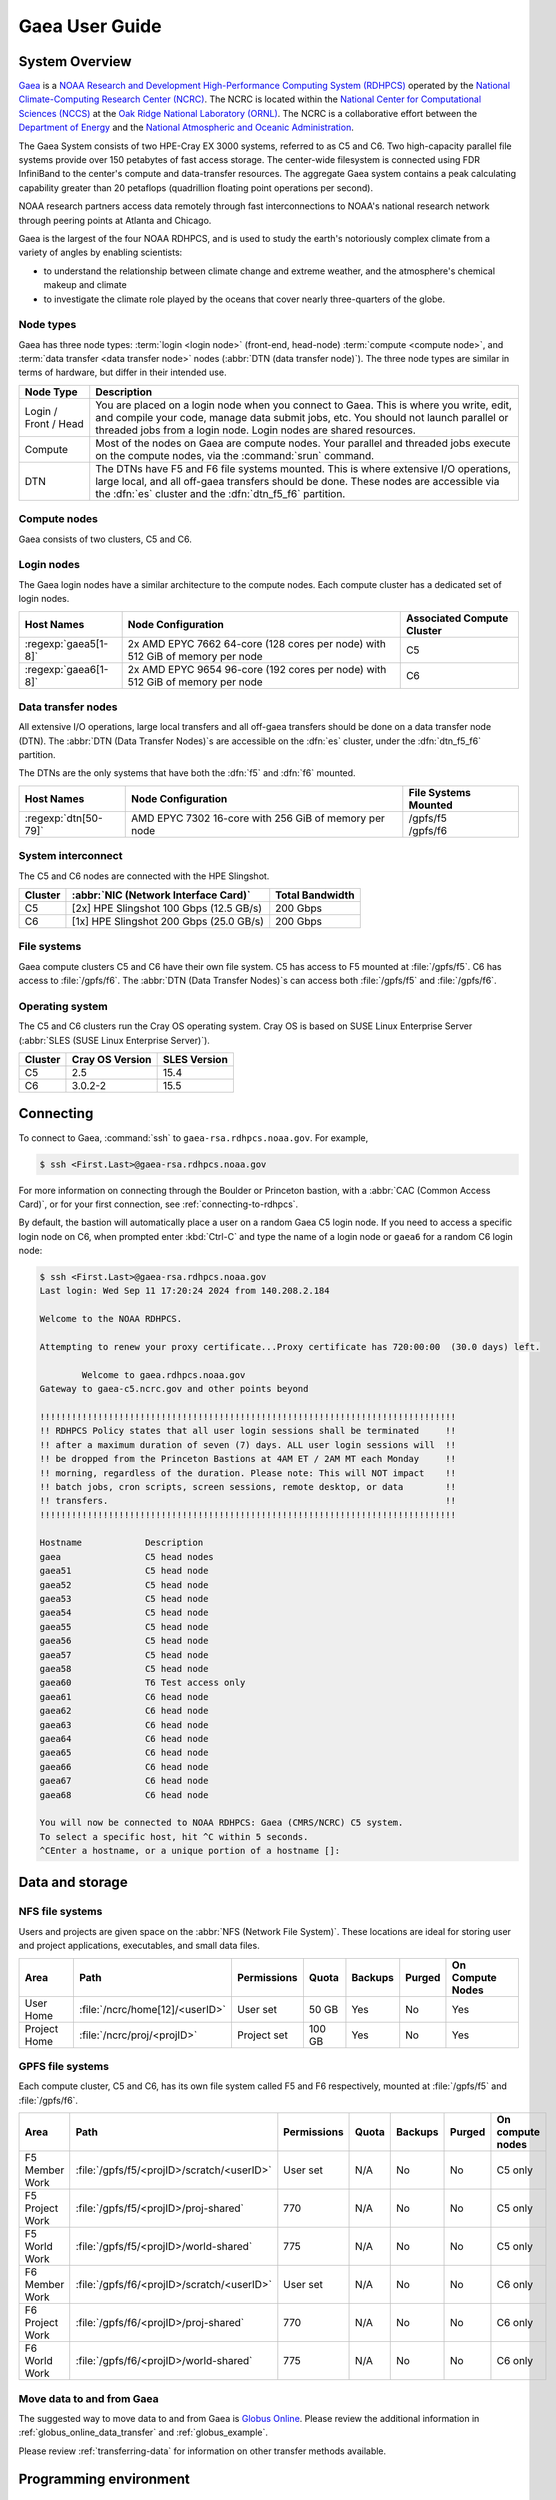 .. _gaea-user-guide:

###############
Gaea User Guide
###############

.. image:: /images/Gaea_web.jpg


.. _gaea-system-overview:

***************
System Overview
***************

`Gaea
<https://www.noaa.gov/organization/information-technology/gaea>`_ is
a `NOAA Research and Development High-Performance Computing System
(RDHPCS) <https://www.noaa.gov/information-technology/hpcc>`_ operated
by the `National Climate-Computing Research Center (NCRC)
<https://www.ncrc.gov/>`_.  The NCRC is located within the `National
Center for Computational Sciences (NCCS)
<https://www.ornl.gov/division/nccs>`_ at the `Oak Ridge National
Laboratory (ORNL) <https://www.ornl.gov/>`_.   The NCRC is a
collaborative effort between the `Department of Energy
<https://www.energy.gov/>`_ and the `National Atmospheric and Oceanic
Administration <https://www.noaa.gov/>`_.

The Gaea System consists of two HPE-Cray EX 3000 systems, referred to as C5 and
C6.  Two high-capacity parallel file systems provide over 150 petabytes of fast
access storage. The center-wide filesystem is connected using FDR InfiniBand to
the center's compute and data-transfer resources. The aggregate Gaea system
contains a peak calculating capability greater than 20 petaflops (quadrillion
floating point operations per second).

NOAA research partners access data remotely through fast
interconnections to NOAA's national research network through peering
points at Atlanta and Chicago.

.. grid:: 4

  .. grid-item-card::
    :class-header: sd-bg-muted sd-text-light


    C5
    ^^^

    * HPE-EX Cray X3000

    * 1,920 compute nodes (2 x AMD EPYC 7H12 2.6GHz 64-cores per socket)

    * HPE Slingshot Interconnect

    * 264GB DDR4 per node; 500TB total

    * 10.22 PF peak

  .. grid-item-card::
    :class-header: sd-bg-muted sd-text-light

    F5 File System
    ^^^

    * IBM Spectrum Scale

    * 75 PB

    * IBM Elastic Storage Server 3500 running GPFS 5.1

  .. grid-item-card::
    :class-header: sd-bg-muted sd-text-light

    C6
    ^^^

    *  HPE-EX Cray X3000

    * 1,520 compute nodes (2 x AMD EPYC 9654 2.4GHz base 96-cores per socket)

    * HPE Slingshot Interconnect

    * 384GB DDR4 per node; 584TB total

    * 11.21 PF peak (base)

  .. grid-item-card::
    :class-header: sd-bg-muted sd-text-light

    F6
    ^^^

    * IBM Spectrum Scale

    * 75 PB

    * IBM Elastic Storage Server 3500 running GPFS 5.1

Gaea is the largest of the four NOAA RDHPCS, and is used to study the
earth's notoriously complex climate from a variety of angles by
enabling scientists:

* to understand the relationship between climate change and extreme weather,
  and the atmosphere's chemical makeup and climate
* to investigate the climate role played by the oceans that cover nearly
  three-quarters of the globe.

.. _gaea-node-types:

Node types
==========

Gaea has three node types: :term:`login <login node>` (front-end, head-node)
:term:`compute <compute node>`, and :term:`data transfer <data transfer node>`
nodes (:abbr:`DTN (data transfer node)`).  The three node types are similar in
terms of hardware, but differ in their intended use.

+---------+----------------------------------------------------------------+
| Node    |                                                                |
| Type    | Description                                                    |
+=========+================================================================+
| Login   | You are placed on a login node when you connect to Gaea. This  |
| / Front | is where you write, edit, and compile your code, manage data   |
| / Head  | submit jobs, etc. You should not launch parallel or threaded   |
|         | jobs from a login node. Login nodes are shared resources.      |
+---------+----------------------------------------------------------------+
| Compute | Most of the nodes on Gaea are compute nodes. Your parallel and |
|         | threaded jobs execute on the compute nodes, via the            |
|         | :command:`srun` command.                                       |
+---------+----------------------------------------------------------------+
| DTN     | The DTNs have F5 and F6 file systems mounted.                  |
|         | This is where extensive I/O operations,                        |
|         | large local, and all off-gaea transfers should be done.  These |
|         | nodes are accessible via the :dfn:`es` cluster and the         |
|         | :dfn:`dtn_f5_f6` partition.                                    |
+---------+----------------------------------------------------------------+

.. _gaea-compute-nodes:

Compute nodes
=============

Gaea consists of two clusters, C5 and C6.

.. tab-set::

  .. tab-item:: C5
    :sync: C5

    The C5 compute nodes consist of [2x] 64 core AMD EPYC Zen 2 CPUs, with two
    hardware threads per physical core and 256 GiB of physical memory (2 GiB
    per core). C5 supports up to the AVX-2 :abbr:`ISA (Instruction Set
    Architecture)`.

    .. figure:: /images/C5-ComputeNodeDiagram.png

      Each C5 compute node has a total of 128 cores, in eight NUMA domains
      per node.  Each group of four cores share an 16 MB L3 cache.  Each CPU
      has eight lanes to the shared 256 GiB of node memory.

  .. tab-item:: C6
    :sync: C6

    The C6 compute nodes consist of [2x] 96 core AMD EPYC Zen 4 CPUs, with two
    hardware threads per physical core and 384 GiB of physical memory (2 GiB
    per core). C6 support up to the AVX-512 :abbr:`ISA (Instruction Set
    Architecture)`.

    .. figure:: /images/C6-ComputeNodeDiagram.png

      Each C6 compute node has a total of 192 cores, in eight NUMA domains per
      node.  Each group of six cores share a 48 MB L3 cache.  Each CPU has 12
      lanes to the shared 384 GiB of physical memory (2 GiB per core).


.. _gaea-login-nodes:

Login nodes
===========

The Gaea login nodes have a similar architecture to the compute nodes.  Each
compute cluster has a dedicated set of login nodes.

+----------------------+----------------------------+--------------------+
| Host Names           | Node Configuration         | Associated Compute |
|                      |                            | Cluster            |
+======================+============================+====================+
| :regexp:`gaea5[1-8]` | 2x AMD EPYC 7662 64-core   | C5                 |
|                      | (128 cores per node) with  |                    |
|                      | 512 GiB of memory per node |                    |
+----------------------+----------------------------+--------------------+
| :regexp:`gaea6[1-8]` | 2x AMD EPYC 9654 96-core   | C6                 |
|                      | (192 cores per node) with  |                    |
|                      | 512 GiB of memory per node |                    |
+----------------------+----------------------------+--------------------+

.. _gaea-dtn-nodes:

Data transfer nodes
===================

All extensive I/O operations, large local transfers and all off-gaea transfers
should be done on a data transfer node (DTN).  The :abbr:`DTN (Data Transfer
Nodes)`\ s are accessible on the :dfn:`es` cluster, under the :dfn:`dtn_f5_f6`
partition.

The DTNs are the only systems that have both the :dfn:`f5` and :dfn:`f6`
mounted.

+----------------------+----------------------------+--------------------+
| Host Names           | Node Configuration         | File Systems       |
|                      |                            | Mounted            |
+======================+============================+====================+
| :regexp:`dtn[50-79]` | AMD EPYC 7302 16-core with || /gpfs/f5          |
|                      | 256 GiB of memory per node || /gpfs/f6          |
+----------------------+----------------------------+--------------------+

System interconnect
===================

The C5 and C6 nodes are connected with the HPE Slingshot.

+---------+--------------------------------------+-------------+
| Cluster | :abbr:`NIC (Network Interface Card)` | Total       |
|         |                                      | Bandwidth   |
+=========+======================================+=============+
| C5      | [2x] HPE Slingshot 100 Gbps (12.5    | 200 Gbps    |
|         | GB/s)                                |             |
+---------+--------------------------------------+-------------+
| C6      | [1x] HPE Slingshot 200 Gbps (25.0    | 200 Gbps    |
|         | GB/s)                                |             |
+---------+--------------------------------------+-------------+

File systems
============

Gaea compute clusters C5 and C6 have their own file system.  C5 has
access to F5 mounted at :file:`/gpfs/f5`.  C6 has access to :file:`/gpfs/f6`.
The :abbr:`DTN (Data Transfer Nodes)`\ s can access both :file:`/gpfs/f5` and
:file:`/gpfs/f6`.

Operating system
================

The C5 and C6 clusters run the Cray OS operating system.  Cray OS is based on
SUSE Linux Enterprise Server (:abbr:`SLES (SUSE Linux Enterprise Server)`).

+---------+---------+---------+
| Cluster | Cray OS | SLES    |
|         | Version | Version |
+=========+=========+=========+
| C5      | 2.5     | 15.4    |
+---------+---------+---------+
| C6      | 3.0.2-2 | 15.5    |
+---------+---------+---------+

.. _HPE Cray EX Documentation: https://support.hpe.com/connect/s/product?kmpmoid=1013083813
.. _HPE Cray Programming Environment: https://cpe.ext.hpe.com/docs/latest/index.html

.. seealso::

    `HPE Cray EX Documentation`_
        Documentation specific for the HPE Cray EX 3000 compute system.

    `HPE Cray Programming Environment`_
        Documentation that covers the HPE Cray Programming Environment.

**********
Connecting
**********

To connect to Gaea, :command:`ssh` to ``gaea-rsa.rdhpcs.noaa.gov``.  For
example,

.. code-block:: shell

    $ ssh <First.Last>@gaea-rsa.rdhpcs.noaa.gov

For more information on connecting through the Boulder or Princeton bastion,
with a :abbr:`CAC (Common Access Card)`, or for your first connection, see
:ref:`connecting-to-rdhpcs`.

By default, the bastion will automatically place a user on a random Gaea C5
login node.  If you need to access a specific login node on C6, when prompted
enter :kbd:`Ctrl-C` and type the name of a login node or ``gaea6`` for a random
C6 login node:

.. cSpell:ignore CMRS
.. code-block:: shell

    $ ssh <First.Last>@gaea-rsa.rdhpcs.noaa.gov
    Last login: Wed Sep 11 17:20:24 2024 from 140.208.2.184

    Welcome to the NOAA RDHPCS.

    Attempting to renew your proxy certificate...Proxy certificate has 720:00:00  (30.0 days) left.

            Welcome to gaea.rdhpcs.noaa.gov
    Gateway to gaea-c5.ncrc.gov and other points beyond

    !!!!!!!!!!!!!!!!!!!!!!!!!!!!!!!!!!!!!!!!!!!!!!!!!!!!!!!!!!!!!!!!!!!!!!!!!!!!!!!
    !! RDHPCS Policy states that all user login sessions shall be terminated     !!
    !! after a maximum duration of seven (7) days. ALL user login sessions will  !!
    !! be dropped from the Princeton Bastions at 4AM ET / 2AM MT each Monday     !!
    !! morning, regardless of the duration. Please note: This will NOT impact    !!
    !! batch jobs, cron scripts, screen sessions, remote desktop, or data        !!
    !! transfers.                                                                !!
    !!!!!!!!!!!!!!!!!!!!!!!!!!!!!!!!!!!!!!!!!!!!!!!!!!!!!!!!!!!!!!!!!!!!!!!!!!!!!!!

    Hostname            Description
    gaea                C5 head nodes
    gaea51              C5 head node
    gaea52              C5 head node
    gaea53              C5 head node
    gaea54              C5 head node
    gaea55              C5 head node
    gaea56              C5 head node
    gaea57              C5 head node
    gaea58              C5 head node
    gaea60              T6 Test access only
    gaea61              C6 head node
    gaea62              C6 head node
    gaea63              C6 head node
    gaea64              C6 head node
    gaea65              C6 head node
    gaea66              C6 head node
    gaea67              C6 head node
    gaea68              C6 head node

    You will now be connected to NOAA RDHPCS: Gaea (CMRS/NCRC) C5 system.
    To select a specific host, hit ^C within 5 seconds.
    ^CEnter a hostname, or a unique portion of a hostname []:

****************
Data and storage
****************

NFS file systems
================

Users and projects are given space on the :abbr:`NFS (Network File System)`.
These locations are ideal for storing user and project applications,
executables, and small data files.

.. list-table::
    :header-rows: 1
    :align: left

    * - Area
      - Path
      - Permissions
      - Quota
      - Backups
      - Purged
      - On Compute Nodes
    * - User Home
      - :file:`/ncrc/home[12]/<userID>`
      - User set
      - 50 GB
      - Yes
      - No
      - Yes
    * - Project Home
      - :file:`/ncrc/proj/<projID>`
      - Project set
      - 100 GB
      - Yes
      - No
      - Yes


GPFS file systems
=================

Each compute cluster, C5 and C6, has its own file system called F5 and F6
respectively, mounted at :file:`/gpfs/f5` and :file:`/gpfs/f6`.

.. list-table::
    :header-rows: 1
    :align: left

    * - Area
      - Path
      - Permissions
      - Quota
      - Backups
      - Purged
      - On compute nodes
    * - F5 Member Work
      - :file:`/gpfs/f5/<projID>/scratch/<userID>`
      - User set
      - N/A
      - No
      - No
      - C5 only
    * - F5 Project Work
      - :file:`/gpfs/f5/<projID>/proj-shared`
      - 770
      - N/A
      - No
      - No
      - C5 only
    * - F5 World Work
      - :file:`/gpfs/f5/<projID>/world-shared`
      - 775
      - N/A
      - No
      - No
      - C5 only
    * - F6 Member Work
      - :file:`/gpfs/f6/<projID>/scratch/<userID>`
      - User set
      - N/A
      - No
      - No
      - C6 only
    * - F6 Project Work
      - :file:`/gpfs/f6/<projID>/proj-shared`
      - 770
      - N/A
      - No
      - No
      - C6 only
    * - F6 World Work
      - :file:`/gpfs/f6/<projID>/world-shared`
      - 775
      - N/A
      - No
      - No
      - C6 only

Move data to and from Gaea
==========================

The suggested way to move data to and from Gaea is `Globus Online
<https://app.globus.org>`_.  Please review the additional information in
:ref:`globus_online_data_transfer` and :ref:`globus_example`.

Please review :ref:`transferring-data` for information on other transfer
methods available.

.. _gaea-programming-environment:

***********************
Programming environment
***********************

Gaea users are provided with many pre-installed software packages and
scientific libraries.  Environment management tools are used to handle
necessary changes to the shell.

Please refer to the `HPE Cray Programming Environment`_ documentation for
specifics.

.. _gaea-environment-modules:

Environment Modules
===================

Environment modules are provided through `Lmod
<https://lmod.readthedocs.io/en/latest/>`_, a Lua-based module system for
dynamically altering shell environments. By managing changes to the shell’s
environment variables (such as ``PATH``, ``LD_LIBRARY_PATH``, and
``PKG_CONFIG_PATH``), Lmod allows you to alter the software available in your
shell environment without the risk of creating package and version combinations
that cannot coexist in a single environment.

General Usage
-------------

The interface to Lmod is provided by the :command:`module` command:

  .. cSpell:ignore modulename unuse MODULESPATH

+--------------------------------+--------------------------------------------+
| Command                        | Description                                |
+================================+============================================+
| ``module -t list``             | Shows a terse list of the currently loaded |
|                                | modules                                    |
+--------------------------------+--------------------------------------------+
| ``module avail``               | Shows a table of the currently available   |
|                                | modules                                    |
+--------------------------------+--------------------------------------------+
| ``module help <modulename>``   | Shows help information about               |
|                                | ``<modulename>``                           |
+--------------------------------+--------------------------------------------+
| ``module show <modulename>``   | Shows the environment changes made by the  |
|                                | ``<modulename>`` module file               |
+--------------------------------+--------------------------------------------+
| ``module spider <string>``     | Searches all possible modules according to |
|                                | <string>                                   |
+--------------------------------+--------------------------------------------+
| ``module load <modulename>     | Loads the given ``<modulename>``\ (s) into |
| [...]``                        | the current environment                    |
+--------------------------------+--------------------------------------------+
| ``module use <path>``          | Adds ``<path>`` to the module file search  |
|                                | cache and ``MODULESPATH``                  |
+--------------------------------+--------------------------------------------+
| ``module unuse <path>``        | Removes ``<path>`` from the module file    |
|                                | search cache and ``MODULESPATH``           |
+--------------------------------+--------------------------------------------+
| ``module purge``               | Unloads all modules                        |
+--------------------------------+--------------------------------------------+
| ``module reset``               | Resets loaded modules to system defaults   |
+--------------------------------+--------------------------------------------+
| ``module update``              | Reloads all currently loaded modules       |
+--------------------------------+--------------------------------------------+

Searching for Modules
---------------------

Modules with dependencies are only available when the underlying dependencies,
such as compiler families, are loaded. Thus, module avail will only display
modules that are compatible with the current state of the environment. To
search the entire hierarchy across all possible dependencies, the ``spider``
sub-command can be used as summarized in the following table.

+-----------------------------------------+-----------------------------------+
| Command                                 | Description                       |
+=========================================+===================================+
| ``module spider``                       | Shows the entire possible graph   |
|                                         | of modules                        |
+-----------------------------------------+-----------------------------------+
| ``module spider <modulename>``          | Searches for modules named        |
|                                         | ``<modulename>`` in the graph of  |
|                                         | possible modules                  |
+-----------------------------------------+-----------------------------------+
|``module spider <modulename>/<version>`` | Searches for a specific version   |
|                                         | of ``<modulename>`` in the graph  |
|                                         | of possible modules               |
+-----------------------------------------+-----------------------------------+
| ``module spider <string>``              | Searches for modulefiles          |
|                                         | containing ``<string>``           |
+-----------------------------------------+-----------------------------------+


Compilers
=========

Cray, AMD, NVIDIA, and GCC compilers are provided through modules on Gaea.
There is also a system/OS versions of GCC available in :file:`/usr/bin`. The
table below lists details about each of the module-provided compilers. Please
see the :ref:`gaea-compiling` section for more detailed information on
how using these modules to compile.

MPI
====

The MPI implementation available on Gaea is Cray's MPICH.


.. _gaea-compiling:

*********
Compiling
*********

.. _gaea-compilers:

Compilers
=========

Cray, AMD, NVIDIA, and GCC compilers are provided through modules on Gaea.
There is also a system/OS version of GCC available in :file:`/usr/bin`. The
table below lists details about each of the module-provided compilers.

.. important::

    It is highly recommended to use the Cray compiler wrappers (:command:`cc`,
    :command:`CC`, and :command:`ftn`) whenever possible. See the next section
    for more details.

.. cSpell:ignore aocc nvhpc oneapi craycc craycxx crayftn flang gfortran
.. cSpell:ignore icpx icc icpc ifort nvfortran craype
.. The following are substitutions to keep the table below the line length
   limit
.. |pe_aocc| replace:: ``PrgEnv-aocc``
.. |pe_cray| replace:: ``PrgEnv-cray``
.. |pe_gnu| replace:: ``PrgEnv-gnu``
.. |pe_intel| replace:: ``PrgEnv-intel``
.. |pe_nvhpc| replace:: ``PrgEnv-nvhpc``
.. |intel_cl| replace:: ``intel-classic``
.. |intel_oa| replace:: ``intel-oneapi``

+--------+-------------+----------------+----------+----------+---------------+
| Vendor | Programming | Compiler       | Language | Compiler | Compiler      |
|        | Environment | Module         |          | Wrapper  |               |
+========+=============+================+==========+==========+===============+
| AMD    | |pe_aocc|   | ``aocc``       | C        | ``cc``   | ``clang``     |
|        |             |                +----------+----------+---------------+
|        |             |                | C++      | ``CC``   | ``clang++``   |
|        |             |                +----------+----------+---------------+
|        |             |                | Fortran  | ``ftn``  | ``flang``     |
+--------+-------------+----------------+----------+----------+---------------+
| Cray   | |pe_cray|   | ``cce``        | C        | ``cc``   | ``craycc``    |
|        |             |                +----------+----------+---------------+
|        |             |                | C++      | ``CC``   | ``craycxx``   |
|        |             |                |          |          | or            |
|        |             |                |          |          | ``crayCC``    |
|        |             |                +----------+----------+---------------+
|        |             |                | Fortran  | ``ftn``  | ``crayftn``   |
+--------+-------------+----------------+----------+----------+---------------+
| GNU    | |pe_gnu|    | ``gcc-native`` | C        | ``cc``   | ``gcc``       |
|        |             |                +----------+----------+---------------+
|        |             |                | C++      | ``CC``   | ``g++``       |
|        |             |                +----------+----------+---------------+
|        |             |                | Fortran  | ``ftn``  | ``gfortran``  |
+--------+-------------+----------------+----------+----------+---------------+
| Intel  | |pe_intel|  | ``intel``      | C        | ``cc``   | ``icx``       |
|        |             |                +----------+----------+---------------+
|        |             |                | C++      | ``CC``   | ``icpx``      |
|        |             |                +----------+----------+---------------+
|        |             |                | Fortran  | ``ftn``  | ``ifort``     |
|        |             +----------------+----------+----------+---------------+
|        |             | |intel_cl|     | C        | ``cc``   | ``icc``       |
|        |             |                +----------+----------+---------------+
|        |             |                | C++      | ``CC``   | ``icpc``      |
|        |             |                +----------+----------+---------------+
|        |             |                | Fortran  | ``ftn``  | ``ifort``     |
|        |             +----------------+----------+----------+---------------+
|        |             | |intel_oa|     | C        | ``cc``   | ``icx``       |
|        |             |                +----------+----------+---------------+
|        |             |                | C++      | ``CC``   | ``icpx``      |
|        |             |                +----------+----------+---------------+
|        |             |                | Fortran  | ``ftn``  | ``ifx``       |
+--------+-------------+----------------+----------+----------+---------------+
| NVIDIA | |pe_nvhpc|  | ``nvhpc``      | C        | ``cc``   | ``nvc``       |
|        |             |                +----------+----------+---------------+
|        |             |                | C++      | ``CC``   | ``nvc++``     |
|        |             |                +----------+----------+---------------+
|        |             |                | Fortran  | ``ftn``  | ``nvfortran`` |
+--------+-------------+----------------+----------+----------+---------------+

.. note::

    The ``gcc-native`` compiler module was introduced in the December 2023
    release of the HPE/Cray Programming Environment (CrayPE) and replaces
    ``gcc``. ``gcc`` provides GCC installations that were packaged within
    CrayPE, while ``gcc-native`` provides GCC installations outside of CrayPE.

Cray programming environment and compiler wrappers
--------------------------------------------------

Cray provides ``PrgEnv-<compiler>`` modules (for example, ``PrgEnv-cray``) that
load compatible components of a specific compiler toolchain. The components
include the specified compiler as well as MPI, LibSci, and other libraries.
Loading the ``PrgEnv-<compiler>`` modules also defines a set of compiler
wrappers for that compiler toolchain that automatically add include paths and
link in libraries for Cray software. Compiler wrappers are provided for C
(:command:`cc`), C++ (:command:`CC`), and Fortran (:command:`ftn`).

For example, to load the Intel programming environment do:

.. code-block:: shell

    $ module load PrgEnv-intel

This module will setup your programming environment with paths to software and
libraries that are compatible with Intel host compilers.

.. note::

    Use the ``-craype-verbose`` compiler flag to display the full include and link
    information used by the Cray compiler wrappers. This must be called on a
    file, for example ``CC -craype-verbose test.cpp``.

.. _gaea-running:

************
Running jobs
************

Computational work on Gaea is performed by *jobs*. Jobs typically consist of
several components:

-  A batch submission script
-  A binary executable
-  A set of input files for the executable
-  A set of output files created by the executable

In general, the process for running a job is:

#. prepare executables and input files
#. write a batch script
#. submit the batch script to the batch scheduler
#. optionally monitor the job before and during execution

The following sections describe in detail how to create, submit, and manage
jobs for execution on Frontier. Frontier uses SchedMD's Slurm Workload Manager
as the batch scheduling system.


Login vs Compute Nodes
======================

Recall from the `System Overview <#system-overview>`_ that Gaea contains two
node types: Login and Compute. When you connect to the system, you are placed
on a *login* node. Login nodes are used for tasks such as code editing,
compiling, etc. They are shared among all users of the system, so it is not
appropriate to run tasks that are long or computationally intensive on login
nodes. Users should also limit the number of simultaneous tasks on login nodes
(e.g. concurrent tar commands, parallel make).

Compute nodes are the appropriate place for long-running,
computationally-intensive tasks. When you start a batch job, your batch script
(or interactive shell for batch-interactive jobs) runs on one of your allocated
compute nodes.

.. warning::

  Compute-intensive, memory-intensive, or other disruptive processes running on
  login nodes may be killed without warning.

Slurm
=====

Gaea uses `SchedMD <https://www.schedmd.com/>`_\ 's Slurm Workload Manager to
schedule and manage jobs. A few items related to Slurm are below.  See
:ref:`our local Slurm overview<slurm-scheduler>` or the official `Slurm
documentation <https://slurm.schedmd.com/documentation.html>`_ for more
information.

Slurm documentation is also available for each command via the :command:`man`
utility, and on the web at `<https://slurm.schedmd.com/man_index.html>`__.

.. seealso::

    `Slurm documentation`_
        The official SchedMD Slurm documentation.

Batch Scripts
-------------

The most common way to interact with the batch system is via batch scripts. A
batch script is simply a shell script with added directives to request various
resources from or provide certain information to the scheduling system.  Aside
from these directives, the batch script is simply the series of commands needed
to set up and run your job.

.. cSpell:ignore myjob.sl

To submit a batch script, use the command ``sbatch myjob.sl``, where
``myjob.sl`` is the bach script.

Consider the following batch script:

.. code-block:: bash
   :linenos:

   #!/bin/bash
   #SBATCH -M c5
   #SBATCH -A ABC123
   #SBATCH -J RunSim123
   #SBATCH -o %x-%j.out
   #SBATCH -t 1:00:00
   #SBATCH -p batch
   #SBATCH -N 1024

   cd /gpfs/f5/${SBATCH_ACCOUNT}/scratch/$USER/abc123/Run.456
   cp /gpfs/f5/${SBATCH_ACCOUNT/proj-shared/abc123/RunData/Input.456 ./Input.456
   srun ...
   cp my_output_file /gpfs/f5/${SBATCH_ACCOUNT}/proj-shared/abc123/RunData/Output.456

In the script, Slurm directives are preceded by ``#SBATCH``, making them appear
as comments to the shell. Slurm looks for these directives through the first
non-comment, non-whitespace line. Options after that will be ignored by Slurm
(and the shell).

+------+----------------------------------------------------------------------+
| Line | Description                                                          |
+======+======================================================================+
|    1 | Shell interpreter line                                               |
+------+----------------------------------------------------------------------+
|    2 | Gaea cluster to use                                                  |
+------+----------------------------------------------------------------------+
|    3 | RDHPCS project to charge                                             |
+------+----------------------------------------------------------------------+
|    4 | Job name                                                             |
+------+----------------------------------------------------------------------+
|    5 | Job standard output file (``%x`` will be replaced with the job name  |
|      | and ``%j`` with the Job ID)                                          |
+------+----------------------------------------------------------------------+
|    6 | Walltime requested (in ``HH:MM:SS`` format). See the table below for |
|      | other formats.                                                       |
+------+----------------------------------------------------------------------+
|    7 | Partition (queue) to use                                             |
+------+----------------------------------------------------------------------+
|    8 | Number of compute nodes requested                                    |
+------+----------------------------------------------------------------------+
|    9 | Blank line                                                           |
+------+----------------------------------------------------------------------+
|   10 | Change into the run directory                                        |
+------+----------------------------------------------------------------------+
|   11 | Copy the input file into place                                       |
+------+----------------------------------------------------------------------+
|   12 | Run the job ( add layout details )                                   |
+------+----------------------------------------------------------------------+
|   13 | Copy the output file to an appropriate location.                     |
+------+----------------------------------------------------------------------+

.. _frontier-interactive:

Interactive Jobs
----------------

Most users will find batch jobs an easy way to use the system, as they allow
you to "hand off" a job to the scheduler, allowing them to focus on other tasks
while their job waits in the queue and eventually runs. Occasionally, it is
necessary to run interactively, especially when developing, testing, modifying
or debugging a code.

Since all compute resources are managed and scheduled by Slurm, you can't
simply log into the system and immediately begin running parallel codes
interactively. Rather, you must request the appropriate resources from Slurm
and, if necessary, wait for them to become available. This is done through an
"interactive batch" job. Interactive batch jobs are submitted with the
:command:`salloc` command.  You request resources using the same options that
are passed via ``#SBATCH`` in a regular batch script (but without the
``#SBATCH`` prefix). For example, to request an interactive batch job with the
same resources that the batch script above requests, you would use ``salloc -A
ABC123 -J RunSim123 -t 1:00:00 -p batch -N 1024``. Note there is no option for
an output file if you are running interactively, so standard output and
standard error will be displayed to the terminal.

.. warning::

    Indicating your shell in your :command:`salloc` command, for example
    ``salloc ... /bin/bash``, is NOT recommended. This will cause your
    compute job to start on a login node, rather than automatically moving you
    to a compute node.

.. _common-slurm-options:

Common Slurm Options
--------------------

The table below summarizes options for submitted jobs. Unless otherwise noted,
they can be used for either batch scripts or interactive batch jobs. For
scripts, they can be added on the :command:`sbatch` command line or as a
``#SBATCH`` directive in the batch script. (If they're specified in both
places, the command line takes precedence.) This is only a subset of all
available options. Check the `Slurm Man Pages
<https://slurm.schedmd.com/man_index.html>`_ for a more complete list.

.. cSpell:ignore jobout joberr SIGUSR NODELIST usagefactor maxwall
.. table::
    :widths: 15 28 57

    +------------------------+----------------------------------+-------------------------------------------+
    | Option                 | Example Usage                    | Description                               |
    +========================+==================================+===========================================+
    | ``-A``                 | ``#SBATCH -A ABC123``            | Specifies the project to which the job    |
    |                        |                                  | should be charged                         |
    +------------------------+----------------------------------+-------------------------------------------+
    | ``-N``                 | ``#SBATCH -N 1024``              | Request 1024 nodes for the job            |
    +------------------------+----------------------------------+-------------------------------------------+
    | ``-t``                 | ``#SBATCH -t 4:00:00``           | Request a walltime of 4 hours.            |
    |                        |                                  | Walltime requests can be specified as     |
    |                        |                                  | minutes, hours:minutes,                   |
    |                        |                                  | hours:minutes:seconds, days-hours,        |
    |                        |                                  | days-hours:minutes, or                    |
    |                        |                                  | days-hours:minutes:seconds                |
    +------------------------+----------------------------------+-------------------------------------------+
    | ``--threads-per-core`` | ``#SBATCH --threads-per-core=2`` | Number of active hardware threads per     |
    |                        |                                  | core. Can be 1 or 2 (1 is default).       |
    |                        |                                  |                                           |
    |                        |                                  | **Must** be used if using                 |
    |                        |                                  | ``--threads-per-core=2`` in your ``srun`` |
    |                        |                                  | command.                                  |
    +------------------------+----------------------------------+-------------------------------------------+
    | ``-d``                 | ``#SBATCH -d afterok:12345``     | Specify job dependency (in this example,  |
    |                        |                                  | this job cannot start until job 12345     |
    |                        |                                  | exits with an exit code of 0. See the Job |
    |                        |                                  | Dependency section for more information.  |
    +------------------------+----------------------------------+-------------------------------------------+
    | ``-J``                 | ``#SBATCH -J MyJob123``          | Specify the job name (this will show up   |
    |                        |                                  | in queue listings)                        |
    +------------------------+----------------------------------+-------------------------------------------+
    | ``-o``                 | ``#SBATCH -o jobout.%j``         | File where job STDOUT will be directed    |
    |                        |                                  | (%j will be replaced with the job ID). If |
    |                        |                                  | no `-e` option is specified, job STDERR   |
    |                        |                                  | will be placed in this file, too.         |
    +------------------------+----------------------------------+-------------------------------------------+
    | ``-e``                 | ``#SBATCH -e joberr.%j``         | File where job STDERR will be directed    |
    |                        |                                  | (%j will be replaced with the job ID). If |
    |                        |                                  | no `-o` option is specified, job STDOUT   |
    |                        |                                  | will be placed in this file, too.         |
    +------------------------+----------------------------------+-------------------------------------------+
    | ``--mail-type``        | ``#SBATCH --mail-type=END``      | Send email for certain job actions. Can   |
    |                        |                                  | be a comma-separated list. Actions        |
    |                        |                                  | include BEGIN, END, FAIL, REQUEUE,        |
    |                        |                                  | INVALID_DEPEND, STAGE_OUT, ALL, and more. |
    +------------------------+----------------------------------+-------------------------------------------+
    | ``--mail-user``        | ``#SBATCH                        | Email address to be used for              |
    |                        | --mail-user=user@somewhere.com`` | notifications.                            |
    +------------------------+----------------------------------+-------------------------------------------+
    | ``--reservation``      | ``#SBATCH                        | Instructs Slurm to run a job on nodes     |
    |                        | --reservation=MyReservation.1``  | that are part of the specified re         |
    |                        |                                  | reservation                               |
    +------------------------+----------------------------------+-------------------------------------------+
    | ``-S``                 | ``#SBATCH -S 8``                 | Instructs Slurm to reserve a specific     |
    |                        |                                  | number of cores per node (default is 8).  |
    |                        |                                  | Reserved cores cannot be used by the      |
    |                        |                                  | application.                              |
    +------------------------+----------------------------------+-------------------------------------------+
    | ``--signal``           | ``#SBATCH --signal=USR1@300``    || Send the given signal to a job the       |
    |                        |                                  | specified time (in seconds) seconds       |
    |                        |                                  | before the job reaches its walltime. The  |
    |                        |                                  | signal can be by name or by number (i.e.  |
    |                        |                                  | both 10 and USR1 would send SIGUSR1).     |
    |                        |                                  ||                                          |
    |                        |                                  || Signaling a job can be used, for         |
    |                        |                                  | example, to force a job to write a        |
    |                        |                                  | checkpoint just before Slurm kills the    |
    |                        |                                  | job (note that this option only sends the |
    |                        |                                  | signal; the user must still make sure     |
    |                        |                                  | their job script traps the signal and     |
    |                        |                                  | handles it in the desired manner).        |
    |                        |                                  ||                                          |
    |                        |                                  || When used with ``sbatch``, the signal    |
    |                        |                                  | can be prefixed by "B:" (e.g.             |
    |                        |                                  | ``--signal=B:USR1@300``) to tell Slurm to |
    |                        |                                  | signal only the batch shell; otherwise    |
    |                        |                                  | all processes will be signaled.           |
    +------------------------+----------------------------------+-------------------------------------------+


Slurm Environment Variables
---------------------------

Slurm reads a number of environment variables, many of which can provide the
same information as the job options noted above. We recommend using the job
options rather than environment variables to specify job options, as it allows
you to have everything self-contained within the job submission script, instead
than having to remember what options you set for a given job.

Slurm also provides a number of environment variables within your running job.
The following table summarizes those that may be particularly useful within
your job:

+--------------------------+--------------------------------------------------+
| Variable                 | Description                                      |
+==========================+==================================================+
| ``$SLURM_SUBMIT_DIR``    | The directory from which the batch job was       |
|                          | submitted. By default, a new job starts in your  |
|                          | home directory. You can get back to the          |
|                          | directory of job submission with                 |
|                          | ``cd $SLURM_SUBMIT_DIR``. Note that this is not  |
|                          | necessarily the same directory in which the      |
|                          | batch script resides.                            |
+--------------------------+--------------------------------------------------+
| ``$SLURM_ACCOUNT``       | The account name supplied by the user.           |
+--------------------------+--------------------------------------------------+
| ``$SLURM_JOBID``         | The job's full identifier. A common use for      |
|                          | ``$SLURM_JOBID`` is to append the job's ID       |
|                          | to the standard output and error files.          |
+--------------------------+--------------------------------------------------+
| ``$SLURM_JOB_NUM_NODES`` | The number of nodes requested.                   |
+--------------------------+--------------------------------------------------+
| ``$SLURM_JOB_NAME``      | The job name supplied by the user.               |
+--------------------------+--------------------------------------------------+
| ``$SLURM_NODELIST``      | The list of nodes assigned to the job.           |
+--------------------------+--------------------------------------------------+


Job States
----------

A job will transition through several states during its lifetime. Common ones
include:

+-------+------------+--------------------------------------------------------+
| State | State      | Description                                            |
| Code  |            |                                                        |
+=======+============+========================================================+
| CA    | Canceled   | The job was canceled (could've been by the user or an  |
|       |            | administrator)                                         |
+-------+------------+--------------------------------------------------------+
| CD    | Completed  | The job completed successfully (exit code 0)           |
+-------+------------+--------------------------------------------------------+
| CG    | Completing | The job is in the process of completing (some          |
|       |            | processes may still be running)                        |
+-------+------------+--------------------------------------------------------+
| PD    | Pending    | The job is waiting for resources to be allocated       |
+-------+------------+--------------------------------------------------------+
| R     | Running    | The job is currently running                           |
+-------+------------+--------------------------------------------------------+


Job Reason Codes
----------------

In addition to state codes, jobs that are pending will have a *reason code* to
explain why the job is pending. Completed jobs will have a reason describing
how the job ended. Some codes you might see include:

+-------------------+---------------------------------------------------------+
| Reason            | Meaning                                                 |
+===================+=========================================================+
| Dependency        | Job has dependencies that have not been met             |
+-------------------+---------------------------------------------------------+
| JobHeldUser       | Job is held at user's request                           |
+-------------------+---------------------------------------------------------+
| JobHeldAdmin      | Job is held at system administrator's request           |
+-------------------+---------------------------------------------------------+
| Priority          | Other jobs with higher priority exist for the           |
|                   | partition/reservation                                   |
+-------------------+---------------------------------------------------------+
| Reservation       | The job is waiting for its reservation to become        |
|                   | available                                               |
+-------------------+---------------------------------------------------------+
| AssocMaxJobsLimit | The job is being held because the user/project has hit  |
|                   | the limit on running jobs                               |
+-------------------+---------------------------------------------------------+
| ReqNodeNotAvail   | The job requested a particular node, but it's currently |
|                   | unavailable (it's in use, reserved, down, draining,     |
|                   | etc.)                                                   |
+-------------------+---------------------------------------------------------+
| JobLaunchFailure  | Job failed to launch (could due to system problems,     |
|                   | invalid program name, etc.)                             |
+-------------------+---------------------------------------------------------+
| NonZeroExitCode   | The job exited with some code other than 0              |
+-------------------+---------------------------------------------------------+

Many other states and job reason codes exist. For a more complete description,
see the :manpage:`squeue(1)` man page.


Scheduling Policy
-----------------

In a simple batch queue system, jobs run in a first-in, first-out (FIFO) order.
This can lead to inefficient use of the system. If a large job is the next to
run, a strict FIFO queue can cause nodes to sit idle while waiting for the
large job to start. *Backfilling* would allow smaller, shorter jobs to use
those resources that would otherwise remain idle until the large job starts.
With the proper algorithm, they would do so without impacting the start time of
the large job. While this does make more efficient use of the system, it
encourages the submission of smaller jobs.


Job priority
------------

Slurm on Gaea uses the `Slurm priority/multifactor plugin
<https://slurm.schedmd.com/priority_multifactor.html>`_ to calculate a job's
priority.  The factors used are:

Age
    the length of time a job has been waiting in the queue, eligible to be
    scheduled

Fair-share
    the difference between the portion of the computing resources that has been
    promised (allocation) and the amount of resources that has been consumed.
    Gaea uses the `classic fairshare algorithm
    <https://slurm.schedmd.com/classic_fair_share.html>`_


:abbr:`QOS (Quality of Service)`
    a factor associated with each Quality Of Service (QOS)

.. note::

    Only the QOSes on the compute clusters will affect a job's priority value.


+----------+----------+--------+----------+-----------------------------------+
| QOS      | Priority | Usage  | Max      | Description                       |
|          | Factor   | Factor | Walltime |                                   |
+==========+==========+========+==========+===================================+
| normal   | 0.85     | 1.00   | 16 hours | The default QOS for compute       |
|          |          |        |          | cluster jobs                      |
+----------+----------+--------+----------+-----------------------------------+
| debug    | 1.00     | 1.00   | 1 hour   | The highest priority QOS.  Useful |
|          |          |        |          | for short, non-production work.   |
+----------+----------+--------+----------+-----------------------------------+
| urgent   | 0.95     | 1.00   | 16 hours | QOS to allow groups to prioritize |
|          |          |        |          | their project's jobs              |
+----------+----------+--------+----------+-----------------------------------+
| windfall | 0.00     | 0.00   | 16 hours | Lowest priority as only age and   |
|          |          |        |          | fair-share are used in priority   |
|          |          |        |          | calculation.  The windfall QOS    |
|          |          |        |          | will also keep jobs from          |
|          |          |        |          | affecting the project's overall   |
|          |          |        |          | fair-share                        |
+----------+----------+--------+----------+-----------------------------------+

.. note::

    Interactive jobs, that is jobs started with the :command:`salloc` command,
    will have the QOS *interactive* automatically added unless the ``--qos``
    option is used.  The *interactive* QOS has the same priority factor as the
    *debug* QOS.  However, users can only have a single *Interactive* job at
    any time.

.. note::

    The priority and usage factors for all QOSes can be found using the command
    :command:`sacctmgr show qos format=name,priority,usagefactor,maxwall`.

    The command :command:`sprio` can be used to see the current priority, and
    the age, fair-share, and qos factors for a specific jobs.

    The command :command:`sshare` will show the current shares (allocation),
    usage, and fair-share factors for all projects (allocations).

Partitions
----------

+---------+------------+-----+-------+----------+----------+------------------+
|         | Name       | Nodes       | Time                | Description      |
+         +            +-----+-------+----------+----------+                  +
| Cluster | Name       | Min | Max   | Default  | Maximum  |                  |
+=========+============+=====+=======+==========+==========+==================+
| C5 and  | batch      | 1   | 512   | 12:00:00 | 16:00:00 | Default for jobs |
| C6      |            |     |       |          |          | under the max    |
|         |            |     |       |          |          | node count.      |
+         +------------+-----+-------+----------+----------+------------------+
|         | novel      | 513 | *max* | 12:00:00 | 16:00:00 | Default for jobs |
|         |            |     |       |          |          | above the        |
|         |            |     |       |          |          | minimum node     |
|         |            |     |       |          |          | count.  This     |
|         |            |     |       |          |          | partition is     |
|         |            |     |       |          |          | only enabled     |
|         |            |     |       |          |          | after a system   |
|         |            |     |       |          |          | maintenance.     |
|         |            |     |       |          |          | Please alert the |
|         |            |     |       |          |          | HD if you need   |
|         |            |     |       |          |          | to run a job in  |
|         |            |     |       |          |          | this partition.  |
+---------+------------+-----+-------+----------+----------+------------------+
| ES      | eslogin_c5 | 1   | *max* | 12:00:00 | 16:00:00 | These jobs will  |
|         |            |     |       |          |          | run on the C5    |
|         |            |     |       |          |          | login nodes.     |
+         +------------+-----+-------+----------+----------+------------------+
|         | eslogin_c6 | 1   | *max* | 12:00:00 | 16:00:00 | These jobs will  |
|         |            |     |       |          |          | run on the C6    |
|         |            |     |       |          |          | login nodes.     |
+         +------------+-----+-------+----------+----------+------------------+
|         | dtn_f5_f6  | 513 | *max* | 12:00:00 | 16:00:00 | These jobs will  |
|         |            |     |       |          |          | run on the DTN   |
|         |            |     |       |          |          | nodes.  The DTN  |
|         |            |     |       |          |          | nodes have both  |
|         |            |     |       |          |          | F5 and F6        |
|         |            |     |       |          |          | mounted.         |
+         +------------+-----+-------+----------+----------+------------------+
|         | cron_c5    | 1   | *max* | 12:00:00 | 16:00:00 | Required         |
|         |            |     |       |          |          | partition for    |
|         |            |     |       |          |          | jobs run under   |
|         |            |     |       |          |          | scron on the C5  |
|         |            |     |       |          |          | login nodes.     |
+         +------------+-----+-------+----------+----------+------------------+
|         | cron_c6    | 1   | *max* | 12:00:00 | 16:00:00 | Required         |
|         |            |     |       |          |          | partition for    |
|         |            |     |       |          |          | jobs run under   |
|         |            |     |       |          |          | scron on the C6  |
|         |            |     |       |          |          | login nodes.     |
+---------+------------+-----+-------+----------+----------+------------------+

.. note::

    The partition information above, and additional information can be listed
    using the :command:`scontrol --cluster <cluster> show partition` where
    :command:`<cluster>` is the name of one of the available clusters.

Job Dependencies
----------------

Frequently, a job will need data from some other job in the queue, but it's
nonetheless convenient to submit the second job before the first finishes.
Slurm allows you to submit a job with constraints that will keep it from
running until these dependencies are met. These are specified with the ``-d``
option to Slurm. Common dependency flags are summarized below. In each of these
examples, only a single jobid is shown but you can specify multiple job IDs as
a colon-delimited list (i.e. ``#SBATCH -d afterok:12345:12346:12346``). For the
``after`` dependency, you can optionally specify a ``+time`` value for each
jobid.

.. table::
    :widths: 25 75

    +-----------------------------------+------------------------------------------------+
    | Flag                              | Meaning (for the dependent job)                |
    +===================================+================================================+
    | ``#SBATCH -d after:jobid[+time]`` | The job can start after the specified jobs     |
    |                                   | start or are canceled. The optional ``+time``  |
    |                                   | argument is a number of minutes. If specified, |
    |                                   | the job cannot start until that many minutes   |
    |                                   | have passed since the listed jobs start/are    |
    |                                   | canceled. If not specified, there is no delay. |
    +-----------------------------------+------------------------------------------------+
    | ``#SBATCH -d afterany:jobid``     | The job can start after the specified jobs     |
    |                                   | have ended (regardless of exit state)          |
    +-----------------------------------+------------------------------------------------+
    | ``#SBATCH -d afternotok:jobid``   | The job can start after the specified jobs     |
    |                                   | terminate in a failed (non-zero) state         |
    +-----------------------------------+------------------------------------------------+
    | ``#SBATCH -d afterok:jobid``      | The job can start after the specified jobs     |
    |                                   | complete successfully (i.e. zero exit code)    |
    +-----------------------------------+------------------------------------------------+
    | ``#SBATCH -d singleton``          | Job can begin after any previously-launched    |
    |                                   | job with the same name and from the same user  |
    |                                   | have completed. In other words, serialize the  |
    |                                   | running jobs based on username+jobname pairs.  |
    +-----------------------------------+------------------------------------------------+


Monitoring and modifying batch jobs
-----------------------------------

Holding and releasing jobs
^^^^^^^^^^^^^^^^^^^^^^^^^^

Sometimes you may need to place a hold on a job to keep it from starting. For
example, you may have submitted it assuming some needed data was in place but
later realized that data is not yet available. You can do this with the
``scontrol hold`` command. Later, when the data is ready, you can release the
job (i.e. tell the system that it's now OK to run the job) with the ``scontrol
release`` command. For example:

+----------------------------+------------------------------------------------+
| ``scontrol hold 12345``    | Place job 12345 on hold                        |
+----------------------------+------------------------------------------------+
| ``scontrol release 12345`` | Release job 12345 (i.e. tell the system it's   |
|                            | OK to run it)                                  |
+----------------------------+------------------------------------------------+


Changing job parameters
^^^^^^^^^^^^^^^^^^^^^^^

There may also be occasions where you want to modify a job that's waiting in
the queue. For example, perhaps you requested 2,000 nodes but later realized
this is a different data set and only needs 1,000 nodes. You can use the
``scontrol update`` command for this. For example:

+-------------------+-----------------------------------------------+
| ``scontrol update | Change job 12345's node request to 1000 nodes |
| NumNodes=1000     |                                               |
| JobID=12345``     |                                               |
+-------------------+-----------------------------------------------+
| ``scontrol update | Change job 12345's max walltime to 4 hours    |
| TimeLimit=4:00:00 |                                               |
| JobID=12345``     |                                               |
+-------------------+-----------------------------------------------+


Cancel or signal a job
^^^^^^^^^^^^^^^^^^^^^^

In addition to the ``--signal`` option for the ``sbatch``/``salloc`` commands
described :ref:`above <common-slurm-options>`, the ``scancel`` command can be
used to manually signal a job. Typically, this is used to remove a job from the
queue. In this use case, you do not need to specify a signal and can simply
provide the jobid (i.e. ``scancel 12345``). If you want to send some other
signal to the job, use ``scancel`` the with the ``-s`` option. The ``-s``
option allows signals to be specified either by number or by name. Thus, if you
want to send ``SIGUSR1`` to a job, you would use ``scancel -s 10 12345`` or
``scancel -s USR1 12345``.


View the queue
^^^^^^^^^^^^^^

The ``squeue`` command is used to show the batch queue. You can filter the
level of detail through several command-line options. For example:

+--------------------------+------------------------------------------------+
| ``squeue -l``            | Show all jobs currently in the queue           |
+--------------------------+------------------------------------------------+
| ``squeue -l -u $USER``   | Show all of *your* jobs currently in the queue |
+--------------------------+------------------------------------------------+


Get job accounting information
^^^^^^^^^^^^^^^^^^^^^^^^^^^^^^

The ``sacct`` command gives detailed information about jobs currently in the
queue and recently-completed jobs. You can also use it to see the various steps
within a batch jobs.

+------------------------------------------+----------------------------------+
| ``sacct -a -X``                          | Show all jobs (``-a``) in the    |
|                                          | queue, but summarize the whole   |
|                                          | allocation instead of showing    |
|                                          | individual steps (``-X``)        |
+------------------------------------------+----------------------------------+
| ``sacct -u $USER``                       | Show all of your jobs, and show  |
|                                          | the individual steps (since      |
|                                          | there was no ``-X`` option)      |
+------------------------------------------+----------------------------------+
| ``sacct -j 12345``                       | Show all job steps that are part |
|                                          | of job 12345                     |
+------------------------------------------+----------------------------------+
| ``sacct -u $USER -S 2022-07-01T13:00:00  | Show all of your jobs since 1 PM |
| -o "jobid%5,jobname%25,nodelist%20" -X`` | on July 1, 2022 using a          |
|                                          | particular output format         |
+------------------------------------------+----------------------------------+

Get detailed job information
^^^^^^^^^^^^^^^^^^^^^^^^^^^^

In addition to holding, releasing, and updating the job, the ``scontrol``
command can show detailed job information via the ``show job`` subcommand. For
example, ``scontrol show job 12345``.


.. _slurm-srun:

Srun
----

The default job launcher for Gaea is `srun
<https://slurm.schedmd.com/srun.html>`__ . The :command:`srun` command is used
to execute an MPI binary on one or more compute nodes in parallel.

Srun Format
^^^^^^^^^^^

.. code-block:: shell

    $ srun [OPTIONS... [executable [args...]]]

Single Command (non-interactive)

.. code-block:: bash

    $ srun -A <project_id> -t 00:05:00 -p <partition> -N 2 -n 4 --ntasks-per-node=2 ./a.out
    <output printed to terminal>

The job name and output options have been removed since stdout/stderr are
typically desired in the terminal window in this usage mode.


:command:`srun` accepts the following common options:

.. cSpell:ignore ncpus
.. table::
    :widths: 30 70

    +------------------------------------------------+--------------------------------------------+
    | ``-N``                                         | Number of nodes                            |
    +------------------------------------------------+--------------------------------------------+
    | ``-n``                                         | Total number of MPI tasks (default is 1)   |
    +------------------------------------------------+--------------------------------------------+
    | ``-c, --cpus-per-task=<ncpus>``                | Logical cores per MPI task (default is 1). |
    |                                                | When used with ``--threads-per-core=1``:   |
    |                                                | ``-c`` is equivalent to *physical* cores   |
    |                                                | per task. By default, when ``-c > 1``,     |
    |                                                | additional cores per task are distributed  |
    |                                                | within one L3 region first before filling  |
    |                                                | a different L3 region.                     |
    +------------------------------------------------+--------------------------------------------+
    | ``--cpu-bind=threads``                         | Bind tasks to CPUs.                        |
    |                                                | ``threads`` - (default, recommended)       |
    |                                                | Automatically generate masks binding tasks |
    |                                                | to threads.                                |
    +------------------------------------------------+--------------------------------------------+
    | ``--threads-per-core=<threads>``               | In task layout, use the specified maximum  |
    |                                                | number of hardware threads per core        |
    |                                                | (default is 1; there are 2 hardware        |
    |                                                | threads per physical CPU core).            |
    |                                                | Must also be set in ``salloc`` or          |
    |                                                | ``sbatch`` if using                        |
    |                                                | ``--threads-per-core=2`` in your ``srun``  |
    |                                                | command.                                   |
    +------------------------------------------------+--------------------------------------------+
    | ``-m, --distribution=<value>:<value>:<value>`` | Specifies the distribution of MPI ranks    |
    |                                                | across compute nodes, sockets (L3          |
    |                                                | regions), and cores, respectively.         |
    |                                                | The default values are                     |
    |                                                | ``block:cyclic:cyclic``, see ``man srun``  |
    |                                                | for more information.                      |
    +------------------------------------------------+--------------------------------------------+
    |  ``--ntasks-per-node=<ntasks>``                | If used without ``-n``: requests that a    |
    |                                                | specific number of tasks be invoked on     |
    |                                                | each node.                                 |
    |                                                | If used with ``-n``: treated as a          |
    |                                                | *maximum* count of tasks per node.         |
    +------------------------------------------------+--------------------------------------------+

********
Software
********

Gaea has several software and libraries available.  These are accessible using
the :ref:`Lmod module system <gaea-environment-modules>`.  Use the `module
avail` and `module spider` commands to see the list of software.  Only modules
in the :file:`/opt` and :file:`/sw` areas are supported at the RDHPCS level.
Projects and users can install software and software stacks in their user or
project spaces, that is in :file:`/ncrc/home[12]/$USER/`, :file:`/usw`, and
:file:`/ncrc/proj` locations. Those projects and users then maintain and
support the software and software stacks.

*********
Debugging
*********

Linaro DDT
==========

Linaro DDT is an advanced debugging tool used for scalar, multi-threaded, and
large-scale parallel applications. In addition to traditional debugging
features (setting breakpoints, stepping through code, examining variables), DDT
also supports attaching to already-running processes and memory debugging.
In-depth details of DDT can be found in the official `DDT User Guide
<https://docs.linaroforge.com/latest/html/forge/forge/introduction_to_forge/ddt.html>`_,
and instructions for how to use it on RDHPCS systems can be found on the
:doc:`Debugging Software </software/debuggers/index>` page. DDT is the RDHPCS's
recommended debugging software for large parallel applications.

One of the most useful features of DDT is its remote debugging feature. This
allows you to connect to a debugging session on RDHPCS systems from a client
running on your workstation. The local client provides much faster interaction
than you would have if you use the graphical client on RDHPCS systems. For
guidance in setting up the remote client see the :doc:`Debugging Software
</software/debuggers/index>` page.

GDB
====

`GDB <https://www.gnu.org/software/gdb/>`__, the GNU Project Debugger (GDB), is
a command-line debugger useful for traditional debugging and investigating code
crashes. GDB lets you debug programs written in Ada, C, C++, Objective-C,
Pascal (and many other languages).

GDB is available on Gaea under all compiler families:

.. code::

    module load gdb

To use GDB to debug your application run:

.. code::

    gdb ./path_to_executable

Additional information about GDB usage can be found in the `GDB Documentation
<https://www.sourceware.org/gdb/documentation/>`_.

GDB4HPC
=======

:command:`gdb4hpc` is a GDB-based parallel debugger, developed by HPE Cray. It
allows programmers to either launch an application or attach to an
already-running application that was launched with srun, to debug the parallel
code in command-line mode.

Information on GDB4HPC and other tools available in the `HPE Cray Programming
Environment`_ is `available
<https://cpe.ext.hpe.com/docs/latest/debugging-tools/index.html>`__, including
a `tutorial
<https://cpe.ext.hpe.com/docs/latest/debugging-tools/gdb4hpc/guides/tutorial.html>`__.

Valgrind4hpc
============

Valgrind4hpc is a Valgrind-based debugging tool to aid in the detection of
memory leaks and errors in parallel applications. Valgrind4hpc aggregates any
duplicate messages across ranks to help provide an understandable picture of
program behavior. Valgrind4hpc manages starting and redirecting output from
many copies of Valgrind, as well as deduplicating and filtering Valgrind
messages. If your program can be debugged with Valgrind, it can be debugged
with Valgrind4hpc.

Valgrind4hpc is available on Gaea under all compiler families:

.. code::

    module load valgrind4hpc

Additional information about Valgrind4hpc usage can be found in the `HPE Cray
Programming Environment User Guide
<https://support.hpe.com/hpesc/public/docDisplay?docId=a00115110en_us&page=Debug_Applications_With_valgrind4hpc_To_Find_Common_Errors.html>`__.


*********
Profiling
*********

HPE Performance Analysis Tools
==============================

.. _HPC Performance Analysis Tools: https://support.hpe.com/hpesc/public/docDisplay?docId=a00114942en_us&page=About_the_Performance_Analysis_Tools_User_Guide.html

.. cSpell:ignore Perftools

The `HPE Performance Analysis Tools` are a suite of utilities that enable users
to capture and analyze performance data generated during program execution.
These tools provide an integrated infrastructure for measurement, analysis, and
visualization of computation, communication, I/O, and memory utilization to
help users optimize programs for faster execution and more efficient computing
resource usage.

There are three programming interfaces available: (1) ``Perftools-lite``, (2)
``Perftools``, and (3) ``Perftools-preload``.

Below are two examples that generate an instrumented executable using
``Perftools``, which is an advanced interface that provides full-featured data
collection and analysis capability, including full traces with timeline
displays.

The first example generates an instrumented executable using a ``PrgEnv-amd``
build:

.. cSpell:ignore ggdb jobstep

.. code-block:: bash

    module load PrgEnv-amd
    module load perftools

    export CXXFLAGS='-ggdb -O3 -std=c++17 –Wall'
    export LD='CC'
    export LDFLAGS="${CXXFLAGS}

    make clean
    make

    pat_build -g io,mpi -w -f <executable>

The ``pat_build`` command in the above examples generates an instrumented
executable with ``+pat`` appended to the executable name (e.g.,
``hello_jobstep+pat``).

When run, the instrumented executable will trace HIP, I/O, MPI, and all user
functions and generate a folder of results (e.g.,
``hello_jobstep+pat+39545-2t``).

To analyze these results, use the ``pat_report`` command, e.g.:

.. code:: bash

    pat_report hello_jobstep+pat+39545-2t

The resulting report includes profiles of functions, profiles of maximum
function times, details on load imbalance, details on program energy and power
usages, details on memory high water mark, and more.

More detailed information on the HPE Performance Analysis Tools can be found in
the `HPE Performance Analysis Tools User Guide
<https://support.hpe.com/hpesc/public/docDisplay?docLocale=en_US&docId=a00123563en_us>`__.


***************
Tips and tricks
***************

GPFS (F5) Performance
=====================

The Gaea system intermittently has issues with the GPFS F5 performance.  This
typically appears as file operations hangs in interactive sessions, and as jobs
taking longer than normal to complete, or time out, as any jobs on Gaea
currently experience longer than normal run times.  While we do not yet have an
underlying cause for this, we have found certain changes to the user's
interactions and workflows that use the GPFS F5 file system help alleviate the
problem.

Files accesses by multiple jobs
-------------------------------

Users should not have multiple batch jobs access the same files.  This is
typically done using hard- or soft-links.  Accessing the same file from
multiple batch jobs increases the load on the metadata servers (MDS), and can
lead to a MDS locking up that affecting all files served on that MDS.

Users should clean up files after the job runs successfully to ensure the file
system has enough free space for all user's jobs.

Software Environments
---------------------

Users should not store software environments, for example Conda, Python, and
Spack, on the GPFS file system.  These environments have many small files that
will be accessed from multiple compute nodes when used in batch jobs.

These environments should be stored in user's or project's home space,
:file:`/ncrc/home[12]/$USER` and :file:`/ncrc/proj/<project>` respectively.  If
the environment is to be shared by several users or groups, the environment can
in the :file:`/usw`.  Please open a :ref:`help desk request <getting_help>` to
establish a location under :file:`/usw`.

Development
-----------

GPFS F5 should not be used for development.  Development should be done in the
user's home space.  This is especially true if using a source code management
system (e.g., git).

Users should remember that GPFS F5 is not backed up. The user home area is
backed up, with hourly and daily snapshots.

************
Known issues
************

The following is a list of issues we are currently investigating on the Gaea
system.  Please contact the :ref:`RDHPCS support team <getting_help>` for new
updates.

Open issues
===========

GPFS file system performance
----------------------------

We are investigating several GPFS (F5 and F6) performance issues.  We have
discovered that some slow read performance is likely tied to the GPFS file
compression.  We are working with ORNL and IBM to gather more information and
for a resolution.

Data transfer performance
-------------------------

We are investigating an issue with transfers from Gaea to the GFDL archive
system.  This affects large transfers (files larger than 2TB), and the overall
transfer performance.  At this time, we believe transfers initiated using the
:ref:`Globus transfer app <globus>` are not affected.  We suggest users
transferring large files to use Globus until a resolution is discovered.
